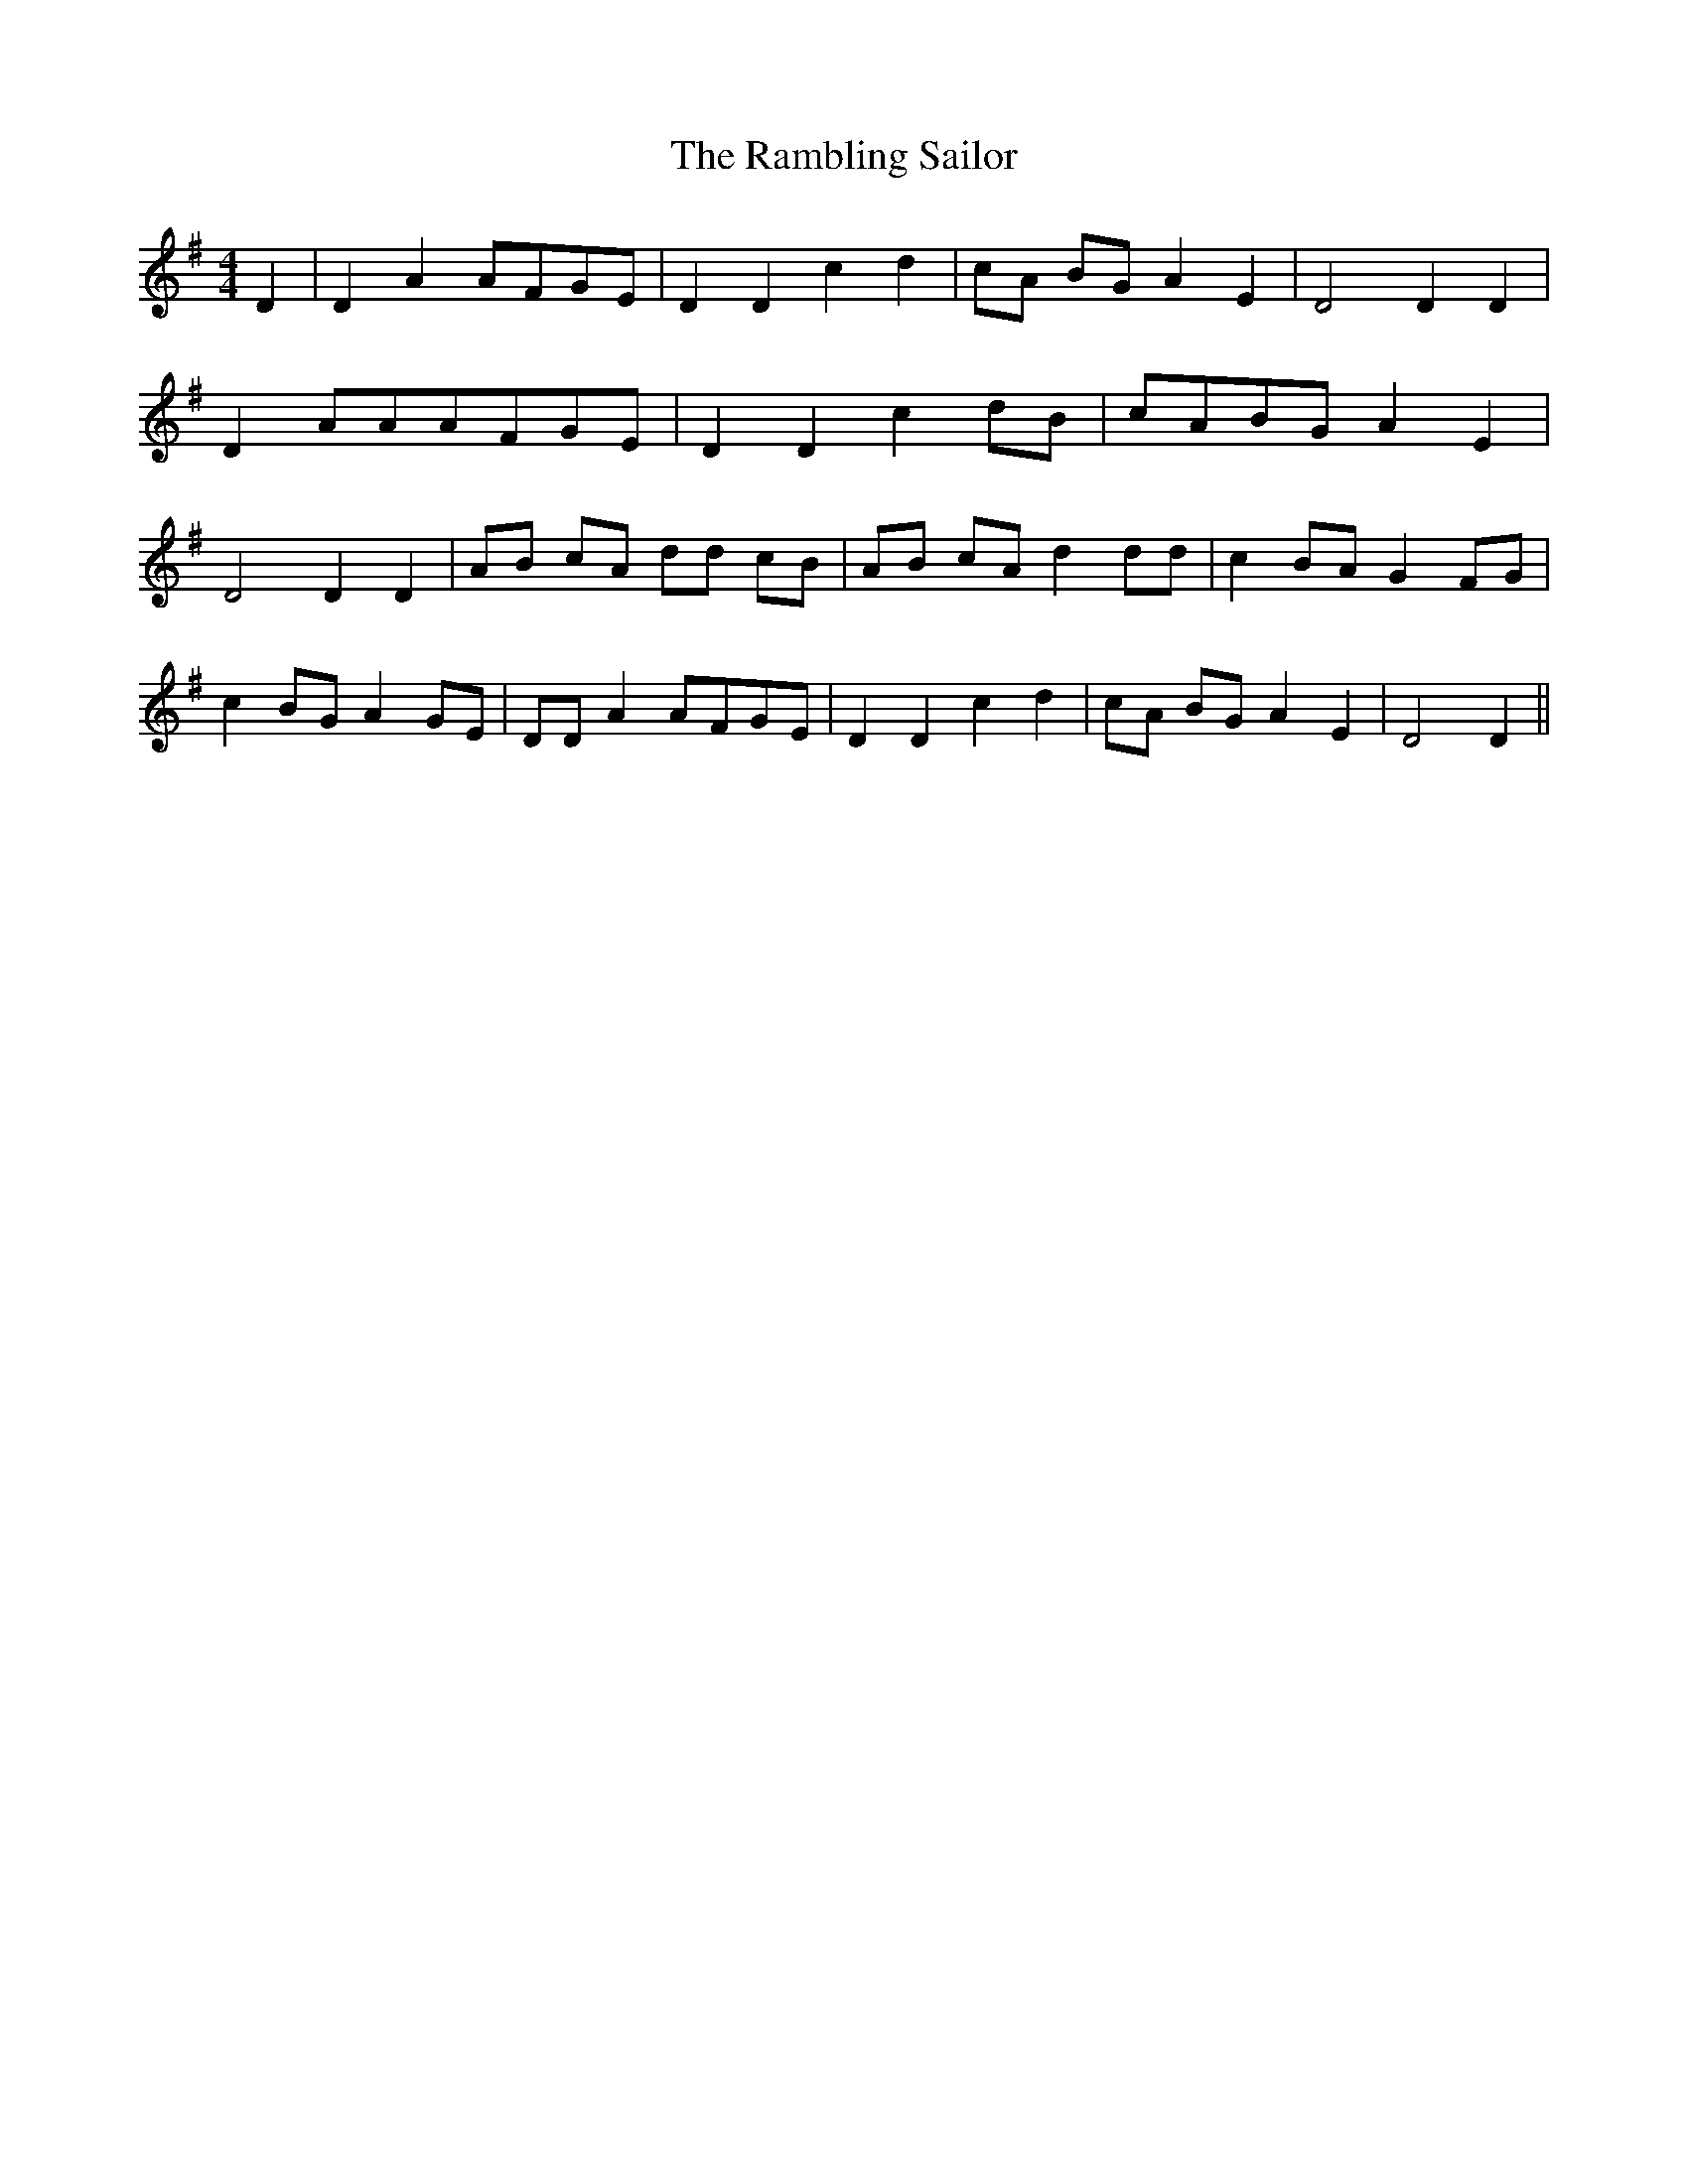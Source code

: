% Generated more or less automatically by swtoabc by Erich Rickheit KSC
X:1
T:The Rambling Sailor
M:4/4
L:1/8
K:G
 D2| D2 A2A-FG-E| D2 D2 c2 d2|c-A BG A2 E2| D4 D2 D2| D2 AAA-FG-E|\
 D2 D2 c2d-B|c-AB-G A2 E2| D4 D2 D2|A-B cA dd cB|A-B cA d2 dd| c2B-A G2 FG|\
 c2B-G A2 GE| DD A2A-FG-E| D2 D2 c2 d2|c-A BG A2 E2| D4 D2||

